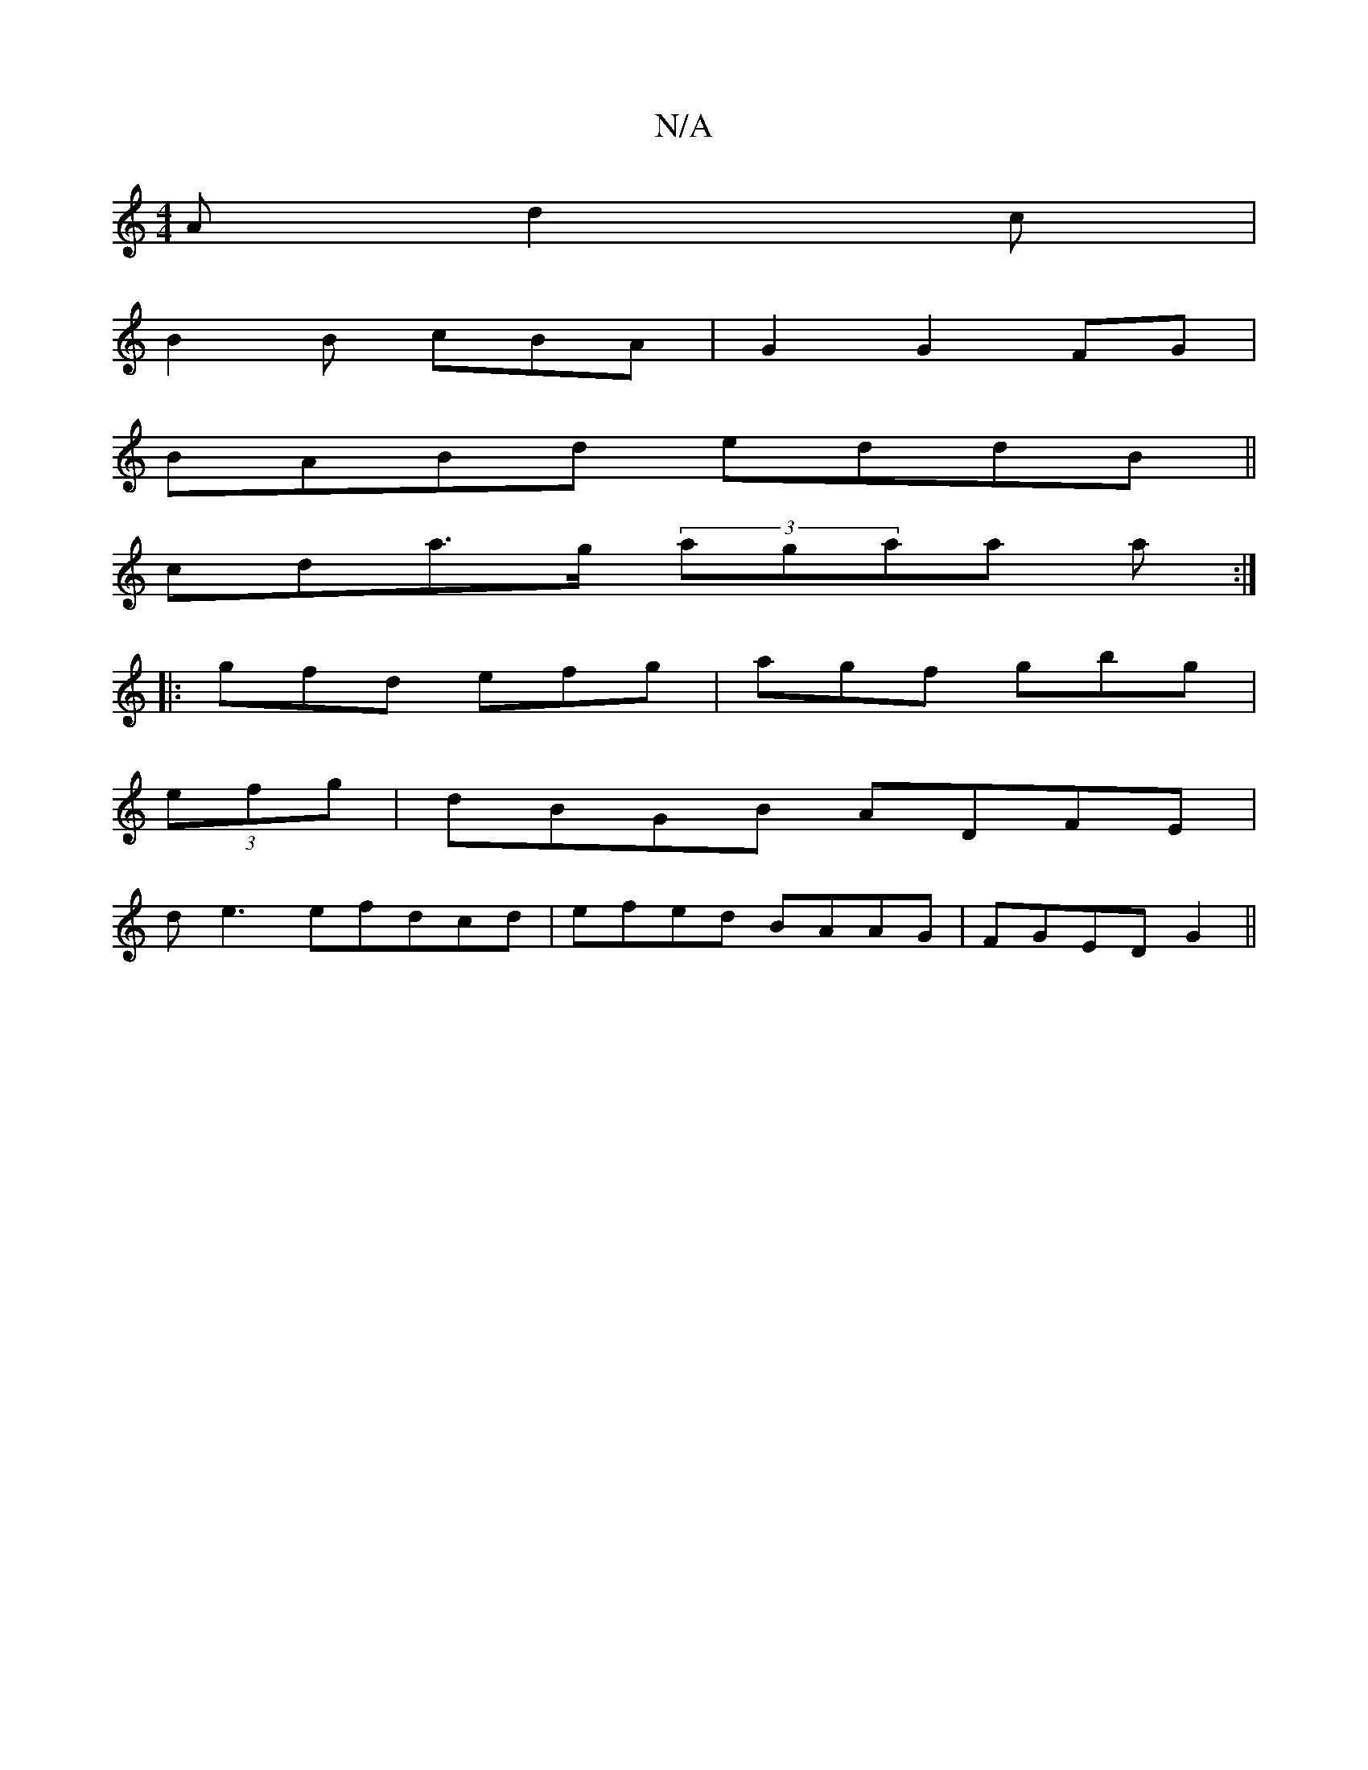X:1
T:N/A
M:4/4
R:N/A
K:Cmajor
2A d2c|
B2 B cBA|G2 G2FG|
BABd eddB||
cda>g (3agaa a :|
|:gfd efg|agf gbg|
(3efg |dBGB ADFE|
de3efdcd|efed BAAG| FGED G2||

|:
A|cAGE D^C|
D/F/A/F/ G2 :|
g2 e=f gecB| G4- GE |
"Em"G4-GA|G2G2BG|G3G dBb